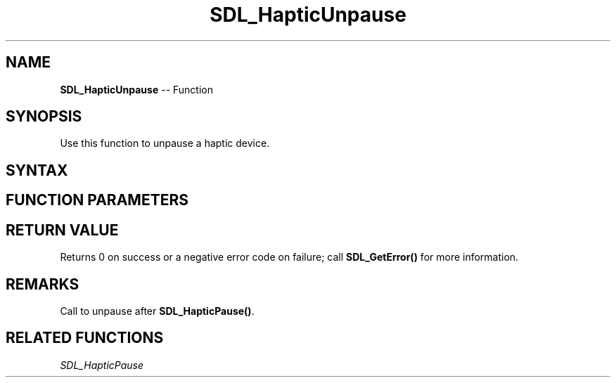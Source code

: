 .TH SDL_HapticUnpause 3 "2018.10.07" "https://github.com/haxpor/sdl2-manpage" "SDL2"
.SH NAME
\fBSDL_HapticUnpause\fR -- Function

.SH SYNOPSIS
Use this function to unpause a haptic device.

.SH SYNTAX
.TS
tab(:) allbox;
a.
T{
.nf
int SDL_HapticUnpause(SDL_Haptic*   haptic)
.fi
T}
.TE

.SH FUNCTION PARAMETERS
.TS
tab(:) allbox;
ab l.
haptic:T{
the \fBSDL_Haptic\fR device to unpause
T}
.TE

.SH RETURN VALUE
Returns 0 on success or a negative error code on failure; call \fBSDL_GetError()\fR for more information.

.SH REMARKS
Call to unpause after \fBSDL_HapticPause()\fR.

.SH RELATED FUNCTIONS
\fISDL_HapticPause\fR
